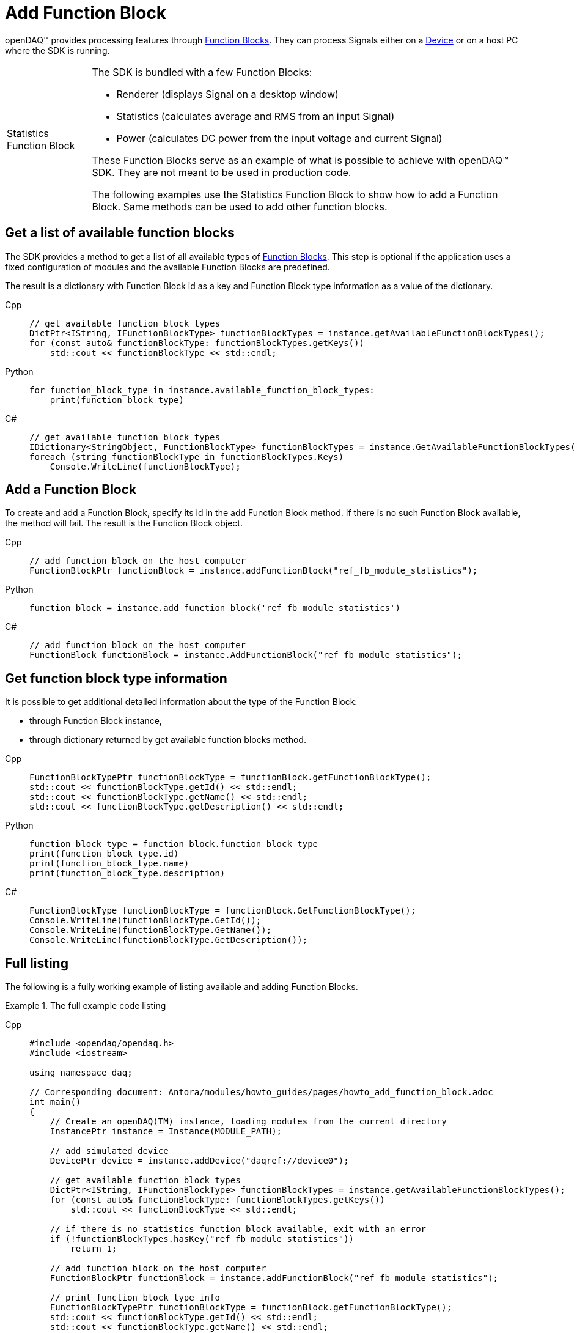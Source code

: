 = Add Function Block

openDAQ(TM) provides processing features through xref:background_info:function_blocks.adoc[Function Blocks].
They can process Signals either on a xref:background_info:device.adoc[Device] or on a host PC where the SDK
is running.

:tip-caption: Statistics Function Block
[TIP]
====
The SDK is bundled with a few Function Blocks:

 * Renderer (displays Signal on a desktop window)
 * Statistics (calculates average and RMS from an input Signal)
 * Power (calculates DC power from the input voltage and current Signal)
 
These Function Blocks serve as an example of what is possible to achieve with openDAQ(TM) SDK. They are not
meant to be used in production code.

The following examples use the Statistics Function Block to show how to add a Function Block. Same methods can
be used to add other function blocks.
====

== Get a list of available function blocks

The SDK provides a method to get a list of all available types of 
xref:background_info:function_blocks.adoc[Function Blocks]. This step is optional if the application uses a fixed 
configuration of modules and the available Function Blocks are predefined.

The result is a dictionary with Function Block id as a key and Function Block type information as a value of the
dictionary.

[tabs]
====
Cpp::
+
[source,cpp]
----
// get available function block types
DictPtr<IString, IFunctionBlockType> functionBlockTypes = instance.getAvailableFunctionBlockTypes();
for (const auto& functionBlockType: functionBlockTypes.getKeys())
    std::cout << functionBlockType << std::endl;
----
Python::
+
[source,python]
----
for function_block_type in instance.available_function_block_types:
    print(function_block_type)
----
C#::
+
[source,csharp]
----
// get available function block types
IDictionary<StringObject, FunctionBlockType> functionBlockTypes = instance.GetAvailableFunctionBlockTypes();
foreach (string functionBlockType in functionBlockTypes.Keys)
    Console.WriteLine(functionBlockType);
----
====

== Add a Function Block

To create and add a Function Block, specify its id in the add Function Block method. If there is no such
Function Block available, the method will fail. The result is the Function Block object.

[tabs]
====
Cpp::
+
[source,cpp]
----
// add function block on the host computer
FunctionBlockPtr functionBlock = instance.addFunctionBlock("ref_fb_module_statistics");
----
Python::
+
[source,python]
----
function_block = instance.add_function_block('ref_fb_module_statistics')
----
C#::
+
[source,csharp]
----
// add function block on the host computer
FunctionBlock functionBlock = instance.AddFunctionBlock("ref_fb_module_statistics");
----
====

== Get function block type information

It is possible to get additional detailed information about the type of the Function Block:

 * through Function Block instance,
 * through dictionary returned by get available function blocks method.
 
[tabs]
====
Cpp::
+
[source,cpp]
----
FunctionBlockTypePtr functionBlockType = functionBlock.getFunctionBlockType();
std::cout << functionBlockType.getId() << std::endl;
std::cout << functionBlockType.getName() << std::endl;
std::cout << functionBlockType.getDescription() << std::endl;
----
Python::
+
[source,python]
----
function_block_type = function_block.function_block_type
print(function_block_type.id)
print(function_block_type.name)
print(function_block_type.description)
----
C#::
+
[source,csharp]
----
FunctionBlockType functionBlockType = functionBlock.GetFunctionBlockType();
Console.WriteLine(functionBlockType.GetId());
Console.WriteLine(functionBlockType.GetName());
Console.WriteLine(functionBlockType.GetDescription());
----
====

== Full listing

The following is a fully working example of listing available and adding Function Blocks.

.The full example code listing
[tabs]
====
Cpp::
+
[source,cpp]
----
#include <opendaq/opendaq.h>
#include <iostream>

using namespace daq;

// Corresponding document: Antora/modules/howto_guides/pages/howto_add_function_block.adoc
int main()
{
    // Create an openDAQ(TM) instance, loading modules from the current directory
    InstancePtr instance = Instance(MODULE_PATH);

    // add simulated device
    DevicePtr device = instance.addDevice("daqref://device0");

    // get available function block types
    DictPtr<IString, IFunctionBlockType> functionBlockTypes = instance.getAvailableFunctionBlockTypes();
    for (const auto& functionBlockType: functionBlockTypes.getKeys())
        std::cout << functionBlockType << std::endl;

    // if there is no statistics function block available, exit with an error
    if (!functionBlockTypes.hasKey("ref_fb_module_statistics"))
        return 1;

    // add function block on the host computer
    FunctionBlockPtr functionBlock = instance.addFunctionBlock("ref_fb_module_statistics");

    // print function block type info
    FunctionBlockTypePtr functionBlockType = functionBlock.getFunctionBlockType();
    std::cout << functionBlockType.getId() << std::endl;
    std::cout << functionBlockType.getName() << std::endl;
    std::cout << functionBlockType.getDescription() << std::endl;

    return 0;
}
----
Python::
+
[source,python]
----
import opendaq

# Create an openDAQ(TM) instance, loading modules from the current directory
instance = opendaq.Instance()

# add simulated device
device = instance.add_device('daqref://device0')

# get available function block types
function_block_types = instance.available_function_block_types
for function_block_type in function_block_types:
    print(function_block_type)

# if there is no statistics function block available, exit with an error
if 'ref_fb_module_statistics' not in function_block_types:
    print('Function block not found')
    exit(1)

# add function block on the host computer
function_block = instance.add_function_block('ref_fb_module_statistics')

# print function block type info
function_block_type = function_block.function_block_type
print(function_block_type.id)
print(function_block_type.name)
print(function_block_type.description)
----
C#::
+
[source,csharp]
----
// See https://aka.ms/new-console-template for more information

using Daq.Core.Types;
using Daq.Core.Objects;
using Daq.Core.OpenDAQ;

// Create an openDAQ(TM) instance, loading modules from the current directory
Instance instance = OpenDAQFactory.Instance(MODULE_PATH);

// add simulated device
Device device = instance.AddDevice("daqref://device0");

// get available function block types
IDictObject<StringObject, FunctionBlockType> functionBlockTypes = instance.GetAvailableFunctionBlockTypes();
foreach (string functionBlockTypeName in functionBlockTypes.Keys)
    Console.WriteLine(functionBlockTypeName);

// if there is no statistics function block available, exit with an error
if (!functionBlockTypes.ContainsKey("ref_fb_module_statistics"))
    return 1;

// add function block on the host computer
FunctionBlock functionBlock = instance.AddFunctionBlock("ref_fb_module_statistics");

// print function block type info
FunctionBlockType functionBlockType = functionBlock.GetFunctionBlockType();
Console.WriteLine(functionBlockType.GetId());
Console.WriteLine(functionBlockType.GetName());
Console.WriteLine(functionBlockType.GetDescription());

return 0;
----
====